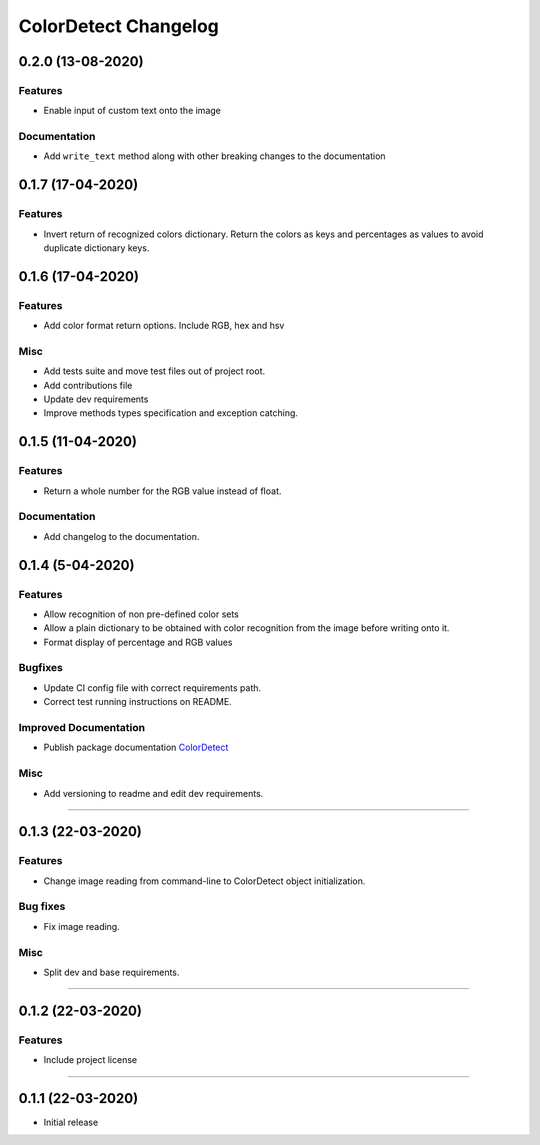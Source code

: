 =====================
ColorDetect Changelog
=====================
.. _0.2.0:
0.2.0 (13-08-2020)
==================

Features
--------
- Enable input of custom text onto the image

Documentation
-------------

- Add ``write_text`` method along with other breaking changes to the documentation

.. _0.1.7:
0.1.7 (17-04-2020)
==================

Features
--------

- Invert return of recognized colors dictionary. Return the colors
  as keys and percentages as values to avoid duplicate dictionary keys.

0.1.6 (17-04-2020)
==================

Features
--------

- Add color format return options. Include RGB, hex and hsv

Misc
----

- Add tests suite and move test files out of project root.
- Add contributions file
- Update dev requirements
- Improve methods types specification and exception catching.


0.1.5 (11-04-2020)
==================

Features
--------

- Return a whole number for the RGB value instead of float.

Documentation
-------------

- Add changelog to the documentation.


0.1.4 (5-04-2020)
==================

Features
--------

- Allow recognition of non pre-defined color sets
- Allow a plain dictionary to be obtained with color recognition
  from the image before writing onto it.
- Format display of percentage and RGB values

Bugfixes
--------

- Update CI config file with correct requirements path.
- Correct test running instructions on README.


Improved Documentation
----------------------

- Publish package documentation
  `ColorDetect <https://colordetect.readthedocs.io/en/latest/>`_

Misc
----

- Add versioning to readme and edit dev requirements.


----


0.1.3 (22-03-2020)
==================

Features
--------
- Change image reading from command-line
  to ColorDetect object initialization.

Bug fixes
---------

- Fix image reading.

Misc
----

- Split dev and base requirements.


----

0.1.2 (22-03-2020)
==================
Features
--------
- Include project license

----

0.1.1 (22-03-2020)
==================
- Initial release
